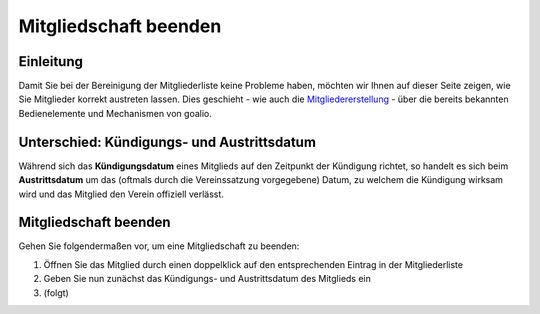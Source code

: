 Mitgliedschaft beenden
======================

Einleitung
----------

Damit Sie bei der Bereinigung der Mitgliederliste keine Probleme haben, möchten wir Ihnen auf dieser Seite zeigen, wie Sie Mitglieder korrekt austreten lassen. Dies geschieht - wie auch die Mitgliedererstellung_ - über die bereits bekannten Bedienelemente und Mechanismen von goalio.

Unterschied: Kündigungs- und Austrittsdatum
-------------------------------------------

Während sich das **Kündigungsdatum** eines Mitglieds auf den Zeitpunkt der Kündigung richtet, so handelt es sich beim **Austrittsdatum** um das (oftmals durch die Vereinssatzung vorgegebene) Datum, zu welchem die Kündigung wirksam wird und das Mitglied den Verein offiziell verlässt.

Mitgliedschaft beenden
----------------------

Gehen Sie folgendermaßen vor, um eine Mitgliedschaft zu beenden:

1. Öffnen Sie das Mitglied durch einen doppelklick auf den entsprechenden Eintrag in der Mitgliederliste

2. Geben Sie nun zunächst das Kündigungs- und Austrittsdatum des Mitglieds ein

3. (folgt)

.. _Mitgliedererstellung: /de/latest/module/mitglieder/erstellen.html
.. _Bedienelemente: /de/latest/erste-schritte/benutzeroberflaeche.html

